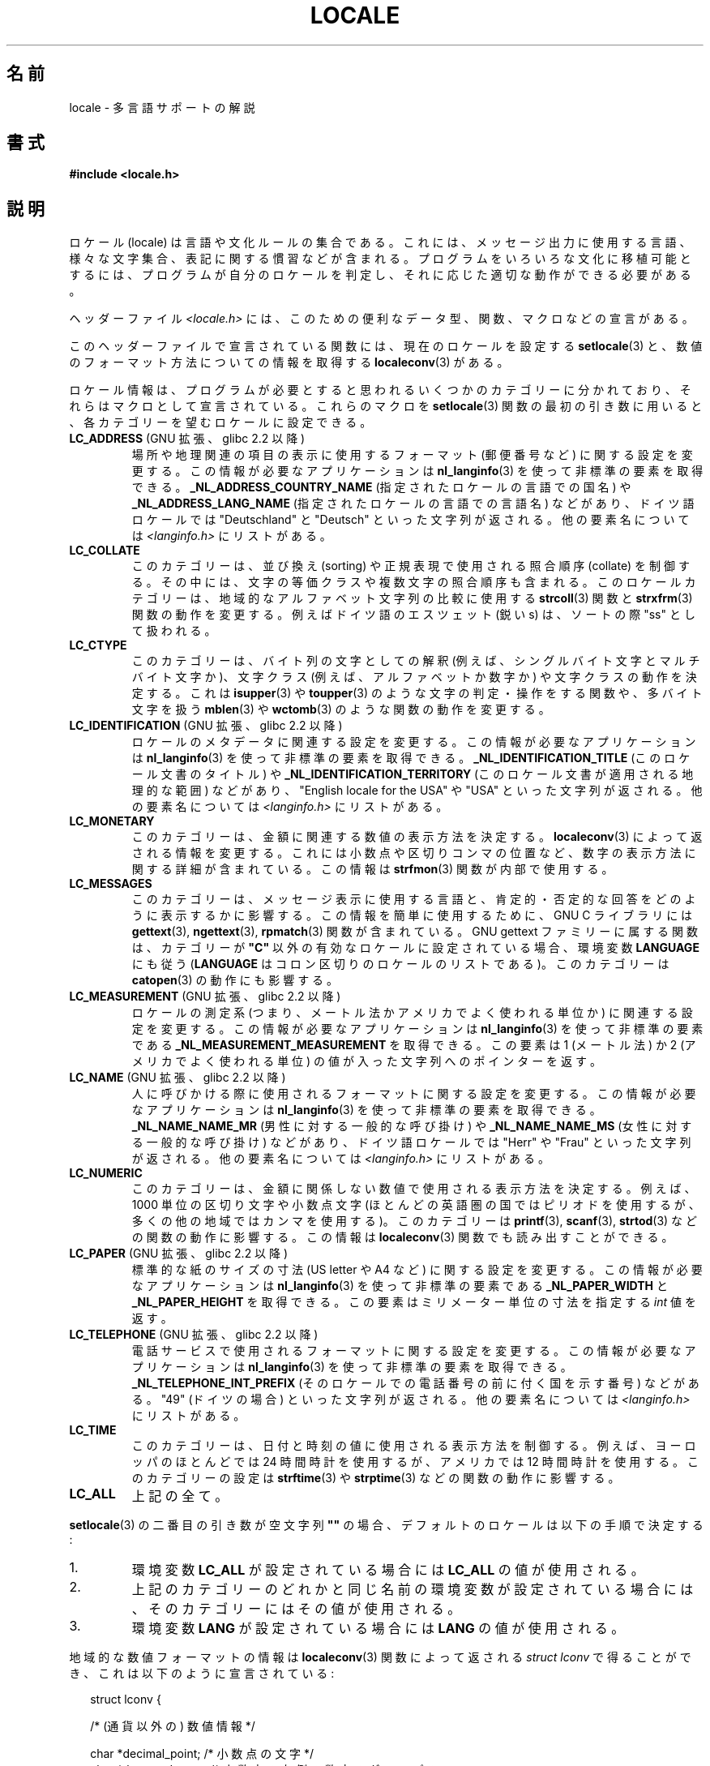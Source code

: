 .\" Copyright (c) 1993 by Thomas Koenig (ig25@rz.uni-karlsruhe.de)
.\" and Copyright (C) 2014 Michael Kerrisk <mtk.manpages@gmail.com>
.\"
.\" %%%LICENSE_START(VERBATIM)
.\" Permission is granted to make and distribute verbatim copies of this
.\" manual provided the copyright notice and this permission notice are
.\" preserved on all copies.
.\"
.\" Permission is granted to copy and distribute modified versions of this
.\" manual under the conditions for verbatim copying, provided that the
.\" entire resulting derived work is distributed under the terms of a
.\" permission notice identical to this one.
.\"
.\" Since the Linux kernel and libraries are constantly changing, this
.\" manual page may be incorrect or out-of-date.  The author(s) assume no
.\" responsibility for errors or omissions, or for damages resulting from
.\" the use of the information contained herein.  The author(s) may not
.\" have taken the same level of care in the production of this manual,
.\" which is licensed free of charge, as they might when working
.\" professionally.
.\"
.\" Formatted or processed versions of this manual, if unaccompanied by
.\" the source, must acknowledge the copyright and authors of this work.
.\" %%%LICENSE_END
.\"
.\" Modified Sat Jul 24 17:28:34 1993 by Rik Faith <faith@cs.unc.edu>
.\" Modified Sun Jun 01 17:16:34 1997 by Jochen Hein
.\"   <jochen.hein@delphi.central.de>
.\" Modified Thu Apr 25 00:43:19 2002 by Bruno Haible <bruno@clisp.org>
.\"
.\"*******************************************************************
.\"
.\" This file was generated with po4a. Translate the source file.
.\"
.\"*******************************************************************
.\"
.\" Japanese Version Copyright (c) 1997 HANATAKA Shinya
.\"         all rights reserved.
.\" Translated Wed Dec 24 21:08:08 JST 1997
.\"         by HANATAKA Shinya <hanataka@abyss.rim.or.jp>
.\" Modified Thu 14 Nov 2002 by NAKANO Takeo <nakano@apm.seikei.ac.jp>
.\"
.TH LOCALE 7 2014\-12\-31 Linux "Linux Programmer's Manual"
.SH 名前
locale \- 多言語サポートの解説
.SH 書式
.nf
\fB#include <locale.h>\fP
.fi
.SH 説明
ロケール (locale) は言語や文化ルールの集合である。 これには、メッセージ出力に使用する言語、 様々な文字集合、
表記に関する慣習などが含まれる。 プログラムをいろいろな文化に移植可能とするには、 プログラムが自分のロケールを判定し、
それに応じた適切な動作ができる必要がある。
.PP
ヘッダーファイル \fI<locale.h>\fP には、 このための便利なデータ型、 関数、 マクロなどの宣言がある。
.PP
このヘッダーファイルで宣言されている関数には、 現在のロケールを設定する \fBsetlocale\fP(3)
と、数値のフォーマット方法についての情報を取得する \fBlocaleconv\fP(3)  がある。
.PP
ロケール情報は、 プログラムが必要とすると思われるいくつかのカテゴリーに分かれており、 それらはマクロとして宣言されている。 これらのマクロを
\fBsetlocale\fP(3) 関数の最初の引き数に用いると、 各カテゴリーを望むロケールに設定できる。
.TP 
\fBLC_ADDRESS\fP (GNU 拡張、 glibc 2.2 以降)
.\" See ISO/IEC Technical Report 14652
場所や地理関連の項目の表示に使用するフォーマット (郵便番号など) に関する設定を変更する。 この情報が必要なアプリケーションは
\fBnl_langinfo\fP(3) を使って非標準の要素を取得できる。 \fB_NL_ADDRESS_COUNTRY_NAME\fP
(指定されたロケールの言語での国名) や \fB_NL_ADDRESS_LANG_NAME\fP (指定されたロケールの言語での言語名) などがあり、
ドイツ語ロケールでは "Deutschland" と "Deutsch" といった文字列が返される。 他の要素名については
\fI<langinfo.h>\fP にリストがある。
.TP 
\fBLC_COLLATE\fP
このカテゴリーは、 並び換え (sorting) や正規表現で使用される照合順序 (collate) を制御する。 その中には、
文字の等価クラスや複数文字の照合順序も含まれる。 このロケールカテゴリーは、 地域的なアルファベット文字列の比較に使用する \fBstrcoll\fP(3)
関数と \fBstrxfrm\fP(3) 関数の動作を変更する。例えばドイツ語のエスツェット (鋭い s)  は、ソートの際 "ss" として扱われる。
.TP 
\fBLC_CTYPE\fP
このカテゴリーは、 バイト列の文字としての解釈 (例えば、シングルバイト文字とマルチバイト文字か)、 文字クラス (例えば、アルファベットか数字か)
や文字クラスの動作を決定する。 これは \fBisupper\fP(3)  や \fBtoupper\fP(3)
のような文字の判定・操作をする関数や、多バイト文字を扱う \fBmblen\fP(3)  や \fBwctomb\fP(3)  のような関数の動作を変更する。
.TP 
\fBLC_IDENTIFICATION\fP (GNU 拡張、 glibc 2.2 以降)
.\" See ISO/IEC Technical Report 14652
ロケールのメタデータに関連する設定を変更する。 この情報が必要なアプリケーションは \fBnl_langinfo\fP(3)
を使って非標準の要素を取得できる。 \fB_NL_IDENTIFICATION_TITLE\fP (このロケール文書のタイトル) や
\fB_NL_IDENTIFICATION_TERRITORY\fP (このロケール文書が適用される地理的な範囲) などがあり、 "English
locale for the USA" や "USA" といった文字列が返される。 他の要素名については \fI<langinfo.h>\fP
にリストがある。
.TP 
\fBLC_MONETARY\fP
このカテゴリーは、 金額に関連する数値の表示方法を決定する。 \fBlocaleconv\fP(3)  によって返される情報を変更する。
これには小数点や区切りコンマの位置など、 数字の表示方法に関する詳細が含まれている。この情報は \fBstrfmon\fP(3)  関数が内部で使用する。
.TP 
\fBLC_MESSAGES\fP
このカテゴリーは、 メッセージ表示に使用する言語と、 肯定的・否定的な回答をどのように表示するかに影響する。 この情報を簡単に使用するために、 GNU
C ライブラリには \fBgettext\fP(3), \fBngettext\fP(3), \fBrpmatch\fP(3)  関数が含まれている。 GNU
gettext ファミリーに属する関数は、カテゴリーが \fB"C"\fP 以外の有効なロケールに設定されている場合、環境変数 \fBLANGUAGE\fP
にも従う (\fBLANGUAGE\fP はコロン区切りのロケールのリストである)。 このカテゴリーは \fBcatopen\fP(3) の動作にも影響する。
.TP 
\fBLC_MEASUREMENT\fP (GNU 拡張、 glibc 2.2 以降)
ロケールの測定系 (つまり、メートル法かアメリカでよく使われる単位か) に関連する設定を変更する。 この情報が必要なアプリケーションは
\fBnl_langinfo\fP(3) を使って非標準の要素である \fB_NL_MEASUREMENT_MEASUREMENT\fP を取得できる。 この要素は
1 (メートル法) か 2 (アメリカでよく使われる単位) の値が入った文字列へのポインターを返す。
.TP 
\fBLC_NAME\fP (GNU 拡張、 glibc 2.2 以降)
.\" See ISO/IEC Technical Report 14652
人に呼びかける際に使用されるフォーマットに関する設定を変更する。 この情報が必要なアプリケーションは \fBnl_langinfo\fP(3)
を使って非標準の要素を取得できる。 \fB_NL_NAME_NAME_MR\fP (男性に対する一般的な呼び掛け) や \fB_NL_NAME_NAME_MS\fP
(女性に対する一般的な呼び掛け) などがあり、 ドイツ語ロケールでは "Herr" や "Frau" といった文字列が返される。 他の要素名については
\fI<langinfo.h>\fP にリストがある。
.TP 
\fBLC_NUMERIC\fP
このカテゴリーは、 金額に関係しない数値で使用される表示方法を決定する。 例えば、 1000 単位の区切り文字や小数点文字
(ほとんどの英語圏の国ではピリオドを使用するが、 多くの他の地域ではカンマを使用する)。 このカテゴリーは \fBprintf\fP(3),
\fBscanf\fP(3), \fBstrtod\fP(3) などの関数の動作に影響する。 この情報は \fBlocaleconv\fP(3)
関数でも読み出すことができる。
.TP 
\fBLC_PAPER\fP (GNU 拡張、 glibc 2.2 以降)
.\" See ISO/IEC Technical Report 14652
標準的な紙のサイズの寸法 (US letter や A4 など) に関する設定を変更する。 この情報が必要なアプリケーションは
\fBnl_langinfo\fP(3) を使って非標準の要素である \fB_NL_PAPER_WIDTH\fP と \fB_NL_PAPER_HEIGHT\fP
を取得できる。 この要素はミリメーター単位の寸法を指定する \fIint\fP 値を返す。
.TP 
\fBLC_TELEPHONE\fP (GNU 拡張、 glibc 2.2 以降)
.\" See ISO/IEC Technical Report 14652
電話サービスで使用されるフォーマットに関する設定を変更する。 この情報が必要なアプリケーションは \fBnl_langinfo\fP(3)
を使って非標準の要素を取得できる。 \fB_NL_TELEPHONE_INT_PREFIX\fP (そのロケールでの電話番号の前に付く国を示す番号)
などがある。 "49" (ドイツの場合) といった文字列が返される。 他の要素名については \fI<langinfo.h>\fP
にリストがある。
.TP 
\fBLC_TIME\fP
このカテゴリーは、 日付と時刻の値に使用される表示方法を制御する。 例えば、 ヨーロッパのほとんどでは 24 時間時計を使用するが、 アメリカでは 12
時間時計を使用する。 このカテゴリーの設定は \fBstrftime\fP(3) や \fBstrptime\fP(3) などの関数の動作に影響する。
.TP 
\fBLC_ALL\fP
上記の全て。
.PP
\fBsetlocale\fP(3)  の二番目の引き数が空文字列 \fB""\fP の場合、 デフォルトのロケールは以下の手順で決定する:
.IP 1.
環境変数 \fBLC_ALL\fP が設定されている場合には \fBLC_ALL\fP の値が使用される。
.IP 2.
上記のカテゴリーのどれかと同じ名前の環境変数が設定されている場合には、 そのカテゴリーにはその値が使用される。
.IP 3.
環境変数 \fBLANG\fP が設定されている場合には \fBLANG\fP の値が使用される。
.PP
地域的な数値フォーマットの情報は \fBlocaleconv\fP(3)  関数によって返される \fIstruct lconv\fP
で得ることができ、これは以下のように宣言されている:
.in +2n
.nf

struct lconv {

    /* (通貨以外の) 数値情報 */

    char *decimal_point;     /* 小数点の文字 */
    char *thousands_sep;     /* 小数点の左側の数字のグループの
                                区切り文字 */
    char *grouping; /* それぞれの要素は各グループの数字の個数である。
                       インデックス値が大きいほど、左側のグループを表す。
                       要素の値が CHAR_MAX の場合は、最後のグループで
                       あることを意味する。要素の値が 0 の場合は、
                       その要素より左側の全ての要素に前の要素と同じ値を
                       使用することを意味する。 */

    /* 残りのフィールドは通貨情報用である */

    char *int_curr_symbol;   /* 最初の三つの文字は ISO 4217 の通貨記号。
                                四番目の文字は区切り文字。
                                五番目は \(aq\0\(aq。 */
    char *currency_symbol;   /* 地域の通貨記号 */
    char *mon_decimal_point; /* 小数点の文字 */
    char *mon_thousands_sep; /* 上記の `thousands_sep' と同様 */
    char *mon_grouping;      /* 上記の `grouping' と同様 */
    char *positive_sign;     /* 正の値の符号 */
    char *negative_sign;     /* 負の値の符号 */
    char  int_frac_digits;   /* 国際的な小数部の数字 */
    char  frac_digits;       /* 地域の小数部の数字 */
    char  p_cs_precedes;     /* 正の値の前に通貨記号を置く場合は 1,
                                後ろに置く場合は 0 */
    char  p_sep_by_space;    /* 正の値と通貨記号の間にスペースを
                                入れる場合は 1 */
    char  n_cs_precedes;     /* 負の値の前に通貨記号を置く場合は 1,
                                後ろに置く場合は 0 */
    char  n_sep_by_space;    /* 負の値と通貨記号の間にスペースを
                                入れる場合は 1 */
    /* 正と負の符号の位置:
       0 値と通貨記号を括弧で囲む
       1 符号は値と通貨記号の前に置く
       2 符号は値と通貨記号の後に置く
       3 符号は通貨記号の直後に置く
       4 符号は通貨記号の直前に置く    */
    char  p_sign_posn;
    char  n_sign_posn;
};
.fi
.in
.SS "ロケール API の POSIX.1\-2008 での拡張"
POSIX.1\-2008 では、 ロケール API への多くの拡張が標準化されている。 これは GNU C ライブラリのバージョン 2.3
で初めて登場した実装に基づいている。 これらの拡張は、 従来のロケール API
がマルチスレッドアプリケーションや複数のロケールを扱う必要があるアプリケーションとうまく組み合わせて使うことができない問題を解決するために設計された。

この拡張は、 ロケールオブジェクトの作成、操作のための新しい関数 (\fBnewlocale\fP(3), \fBfreelocale\fP(3),
\fBduplocale\fP(3), \fBuselocale\fP(3)) とサフィックス "_l" が付いた新しいライブラリ関数
(\fBtoupper_l\fP(3) など) で構成される。 新しいライブラリ関数は、 従来のロケール依存の API (\fBtoupper\fP(3) など)
を関数実行時に適用するロケールオブジェクトの指定ができるように拡張したものである。
.SH 環境変数
以下の環境変数が \fBnewlocale\fP(3) と \fBsetlocale\fP(3) で使用される。 したがって、
特権を持たないロケールを参照するすべてのプログラムに影響がある。
.TP 
\fBLOCPATH\fP
コロン (\(aq:\(aq) 区切りの、 ロケールデータを検索するパス名のリスト。 この変数が設定されると、 \fILOCPATH\fP
とシステムのデフォルトのロケールデータのパスにある、 個々のコンパイルされたロケールデータファイルだけが使用される。
ロケールアーカイブは利用可能でも使用されない (\fBlocaledef\fP(1) 参照)。 個々のコンパイルされたロケールデータファイルは、
現在使用されているロケールに応じたサブディレクトリから検索される。 例えば、 あるカテゴリーで \fIen_GB.UTF\-8\fP が使用されている場合、
サブディレクトリ \fIen_GB.UTF\-8\fP, \fIen_GB.utf8\fP, \fIen_GB\fP, \fIen.UTF\-8\fP, \fIen.utf8\fP,
\fIen\fP がこの順序で検索される。
.SH ファイル
.TP 
\fI/usr/lib/locale/locale\-archive\fP
通常のデフォルトのロケールアーカイブファイル
.TP 
\fI/usr/lib/locale\fP
コンパイルされたロケールファイルの通常のデフォルトのパス。
.SH 準拠
.\"
.\" The GNU gettext functions are specified in LI18NUX2000.
POSIX.1\-2001.
.SH 関連項目
\fBlocale\fP(1), \fBlocaledef\fP(1), \fBcatopen\fP(3), \fBgettext\fP(3),
\fBlocaleconv\fP(3), \fBmbstowcs\fP(3), \fBnewlocale\fP(3), \fBngettext\fP(3),
\fBnl_langinfo\fP(3), \fBrpmatch\fP(3), \fBsetlocale\fP(3), \fBstrcoll\fP(3),
\fBstrfmon\fP(3), \fBstrftime\fP(3), \fBstrxfrm\fP(3), \fBuselocale\fP(3),
\fBwcstombs\fP(3), \fBlocale\fP(5), \fBcharsets\fP(7), \fBunicode\fP(7), \fButf\-8\fP(7)
.SH この文書について
この man ページは Linux \fIman\-pages\fP プロジェクトのリリース 3.79 の一部
である。プロジェクトの説明とバグ報告に関する情報は
http://www.kernel.org/doc/man\-pages/ に書かれている。
